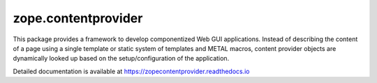 ======================
 zope.contentprovider
======================

.. image:: https://img.shields.io/pypi/v/zope.contentprovider.svg
        :target: https://pypi.python.org/pypi/zope.contentprovider/
        :alt: Latest release

.. image:: https://img.shields.io/pypi/pyversions/zope.contentprovider.svg
        :target: https://pypi.org/project/zope.contentprovider/
        :alt: Supported Python versions

.. image:: https://github.com/zopefoundation/zope.contentprovider/actions/workflows/tests.yml/badge.svg
        :target: https://github.com/zopefoundation/zope.contentprovider/actions/workflows/tests.yml

.. image:: https://coveralls.io/repos/github/zopefoundation/zope.contentprovider/badge.svg?branch=master
        :target: https://coveralls.io/github/zopefoundation/zope.contentprovider?branch=master

.. image:: https://readthedocs.org/projects/zopecontentprovider/badge/?version=latest
        :target: https://zopecontentprovider.readthedocs.io/en/latest/?badge=latest
        :alt: Documentation Status

This package provides a framework to develop componentized Web GUI
applications. Instead of describing the content of a page using a single
template or static system of templates and METAL macros, content provider
objects are dynamically looked up based on the setup/configuration of the
application.

Detailed documentation is available at https://zopecontentprovider.readthedocs.io
